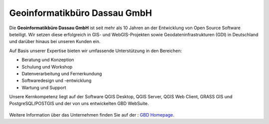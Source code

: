 Geoinformatikbüro Dassau GmbH  
==============================

Die **Geoinformatikbüro Dassau GmbH** ist seit mehr als 10 Jahren an der Entwicklung von Open Source Software beteiligt. Wir setzen diese erfolgreich in GIS- und WebGIS-Projekten sowie Geodateninfrastrukturen (GDI) in Deutschland und darüber hinaus bei unseren Kunden ein.

Auf Basis unserer Expertise bieten wir umfassende Unterstützung in den Bereichen:

* Beratung und Konzeption
* Schulung und Workshop
* Datenverarbeitung und Fernerkundung
* Softwaredesign und -entwicklung
* Wartung und Support

Unsere Kernkompetenz liegt auf der Software QGIS Desktop, QGIS Server, QGIS Web Client, GRASS GIS und PostgreSQL/POSTGIS und der von uns entwickelten GBD WebSuite.


 .. _figure_GBD:

 .. image:: ../../../images/gbd.svg
   :height: 50
   :width: 50
   :scale: 100
   :align: center


Weitere Information über das Unternehmen finden Sie auf der : 
`GBD Homepage <https://www.gbd-consult.de/home>`_.

